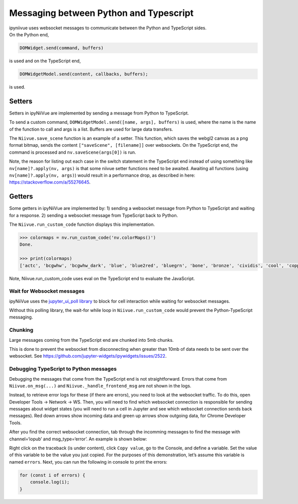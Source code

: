 Messaging between Python and Typescript
=======================================

| ipyniivue uses websocket messages to communicate between the Python
  and TypeScript sides.
| On the Python end,

.. code:: py

   DOMWidget.send(command, buffers)

is used and on the TypeScript end,

.. code:: js

   DOMWidgetModel.send(content, callbacks, buffers);

is used.

Setters
-------

Setters in ipyNiiVue are implemented by sending a message from Python to
TypeScript.

To send a custom command, ``DOMWidgetModel.send([name, args], buffers)``
is used, where the name is the name of the function to call and args is
a list. Buffers are used for large data transfers.

The ``Niivue.save_scene`` function is an example of a setter. This
function, which saves the webgl2 canvas as a png format bitmap, sends
the content ``["saveScene", [filename]]`` over websockets. On the
TypeScript end, the command is processed and ``nv.saveScene(args[0])``
is run.

Note, the reason for listing out each case in the switch statement in
the TypeScript end instead of using something like
``nv[name]?.apply(nv, args)`` is that some niivue setter functions need
to be awaited. Awaiting all functions (using
``nv[name]?.apply(nv, args)``) would result in a performance drop, as
described in here: https://stackoverflow.com/a/55276645.

Getters
-------

Some getters in ipyNiiVue are implemented by: 1) sending a websocket
message from Python to TypeScript and waiting for a response. 2) sending
a websocket message from TypeScript back to Python.

The ``Niivue.run_custom_code`` function displays this implementation.

.. code:: py

   >>> colormaps = nv.run_custom_code('nv.colorMaps()')
   Done.

   >>> print(colormaps)
   ['actc', 'bcgwhw', 'bcgwhw_dark', 'blue', 'blue2red', 'bluegrn', 'bone', 'bronze', 'cividis', 'cool', 'copper', 'copper2', 'ct_airways', 'ct_artery', 'ct_bones', 'ct_brain', 'ct_brain_gray', 'ct_cardiac', 'ct_head', 'ct_kidneys', 'ct_liver', 'ct_muscles', 'ct_scalp', 'ct_skull', 'ct_soft', 'ct_soft_tissue', 'ct_surface', 'ct_vessels', 'ct_w_contrast', 'cubehelix', 'electric_blue', 'freesurfer', 'ge_color', 'gold', 'gray', 'green', 'hot', 'hotiron', 'hsv', 'inferno', 'jet', 'linspecer', 'magma', 'mako', 'nih', 'plasma', 'random', 'red', 'redyell', 'rocket', 'surface', 'turbo', 'violet', 'viridis', 'warm', 'winter', 'x_rain']

Note, Niivue.run_custom_code uses eval on the TypeScript end to evaluate
the JavaScript.

Wait for Websocket messages
~~~~~~~~~~~~~~~~~~~~~~~~~~~

ipyNiiVue uses the `jupyter_ui_poll
library <https://github.com/Kirill888/jupyter-ui-poll>`__ to block for
cell interaction while waiting for websocket messages.

Without this polling library, the wait-for while loop in
``Niivue.run_custom_code`` would prevent the Python-TypeScript
messaging.

Chunking
~~~~~~~~

Large messages coming from the TypeScript end are chunked into 5mb
chunks.

This is done to prevent the websocket from disconnecting when greater
than 10mb of data needs to be sent over the websocket. See
https://github.com/jupyter-widgets/ipywidgets/issues/2522.

Debugging TypeScript to Python messages
~~~~~~~~~~~~~~~~~~~~~~~~~~~~~~~~~~~~~~~

Debugging the messages that come from the TypeScript end is not
straightforward. Errors that come from ``Niivue.on_msg(...)`` and
``Niivue._handle_frontend_msg`` are not shown in the logs.

Instead, to retrieve error logs for these (if there are errors), you
need to look at the websocket traffic. To do this, open Developer Tools
-> Network -> WS. Then, you will need to find which websocket connection
is responsible for sending messages about widget states (you will need
to run a cell in Jupyter and see which websocket connection sends back
messages). Red down arrows show incoming data and green up arrows show
outgoing data, for Chrome Developer Tools. |example developer tools
view|

After you find the correct websocket connection, tab through the
incomming messages to find the message with channel=‘iopub’ and
msg_type=‘error’. An example is shown below: |traceback|

Right click on the traceback (is under content), click ``Copy value``,
go to the Console, and define a variable. Set the value of this variable
to be the value you just copied. For the purposes of this demonstration,
let’s assume this variable is named ``errors``. Next, you can run the
following in console to print the errors:

.. code:: js

   for (const i of errors) {
       console.log(i);
   }

.. |example developer tools view| image:: ./ws.png
.. |traceback| image:: ./traceback.png
